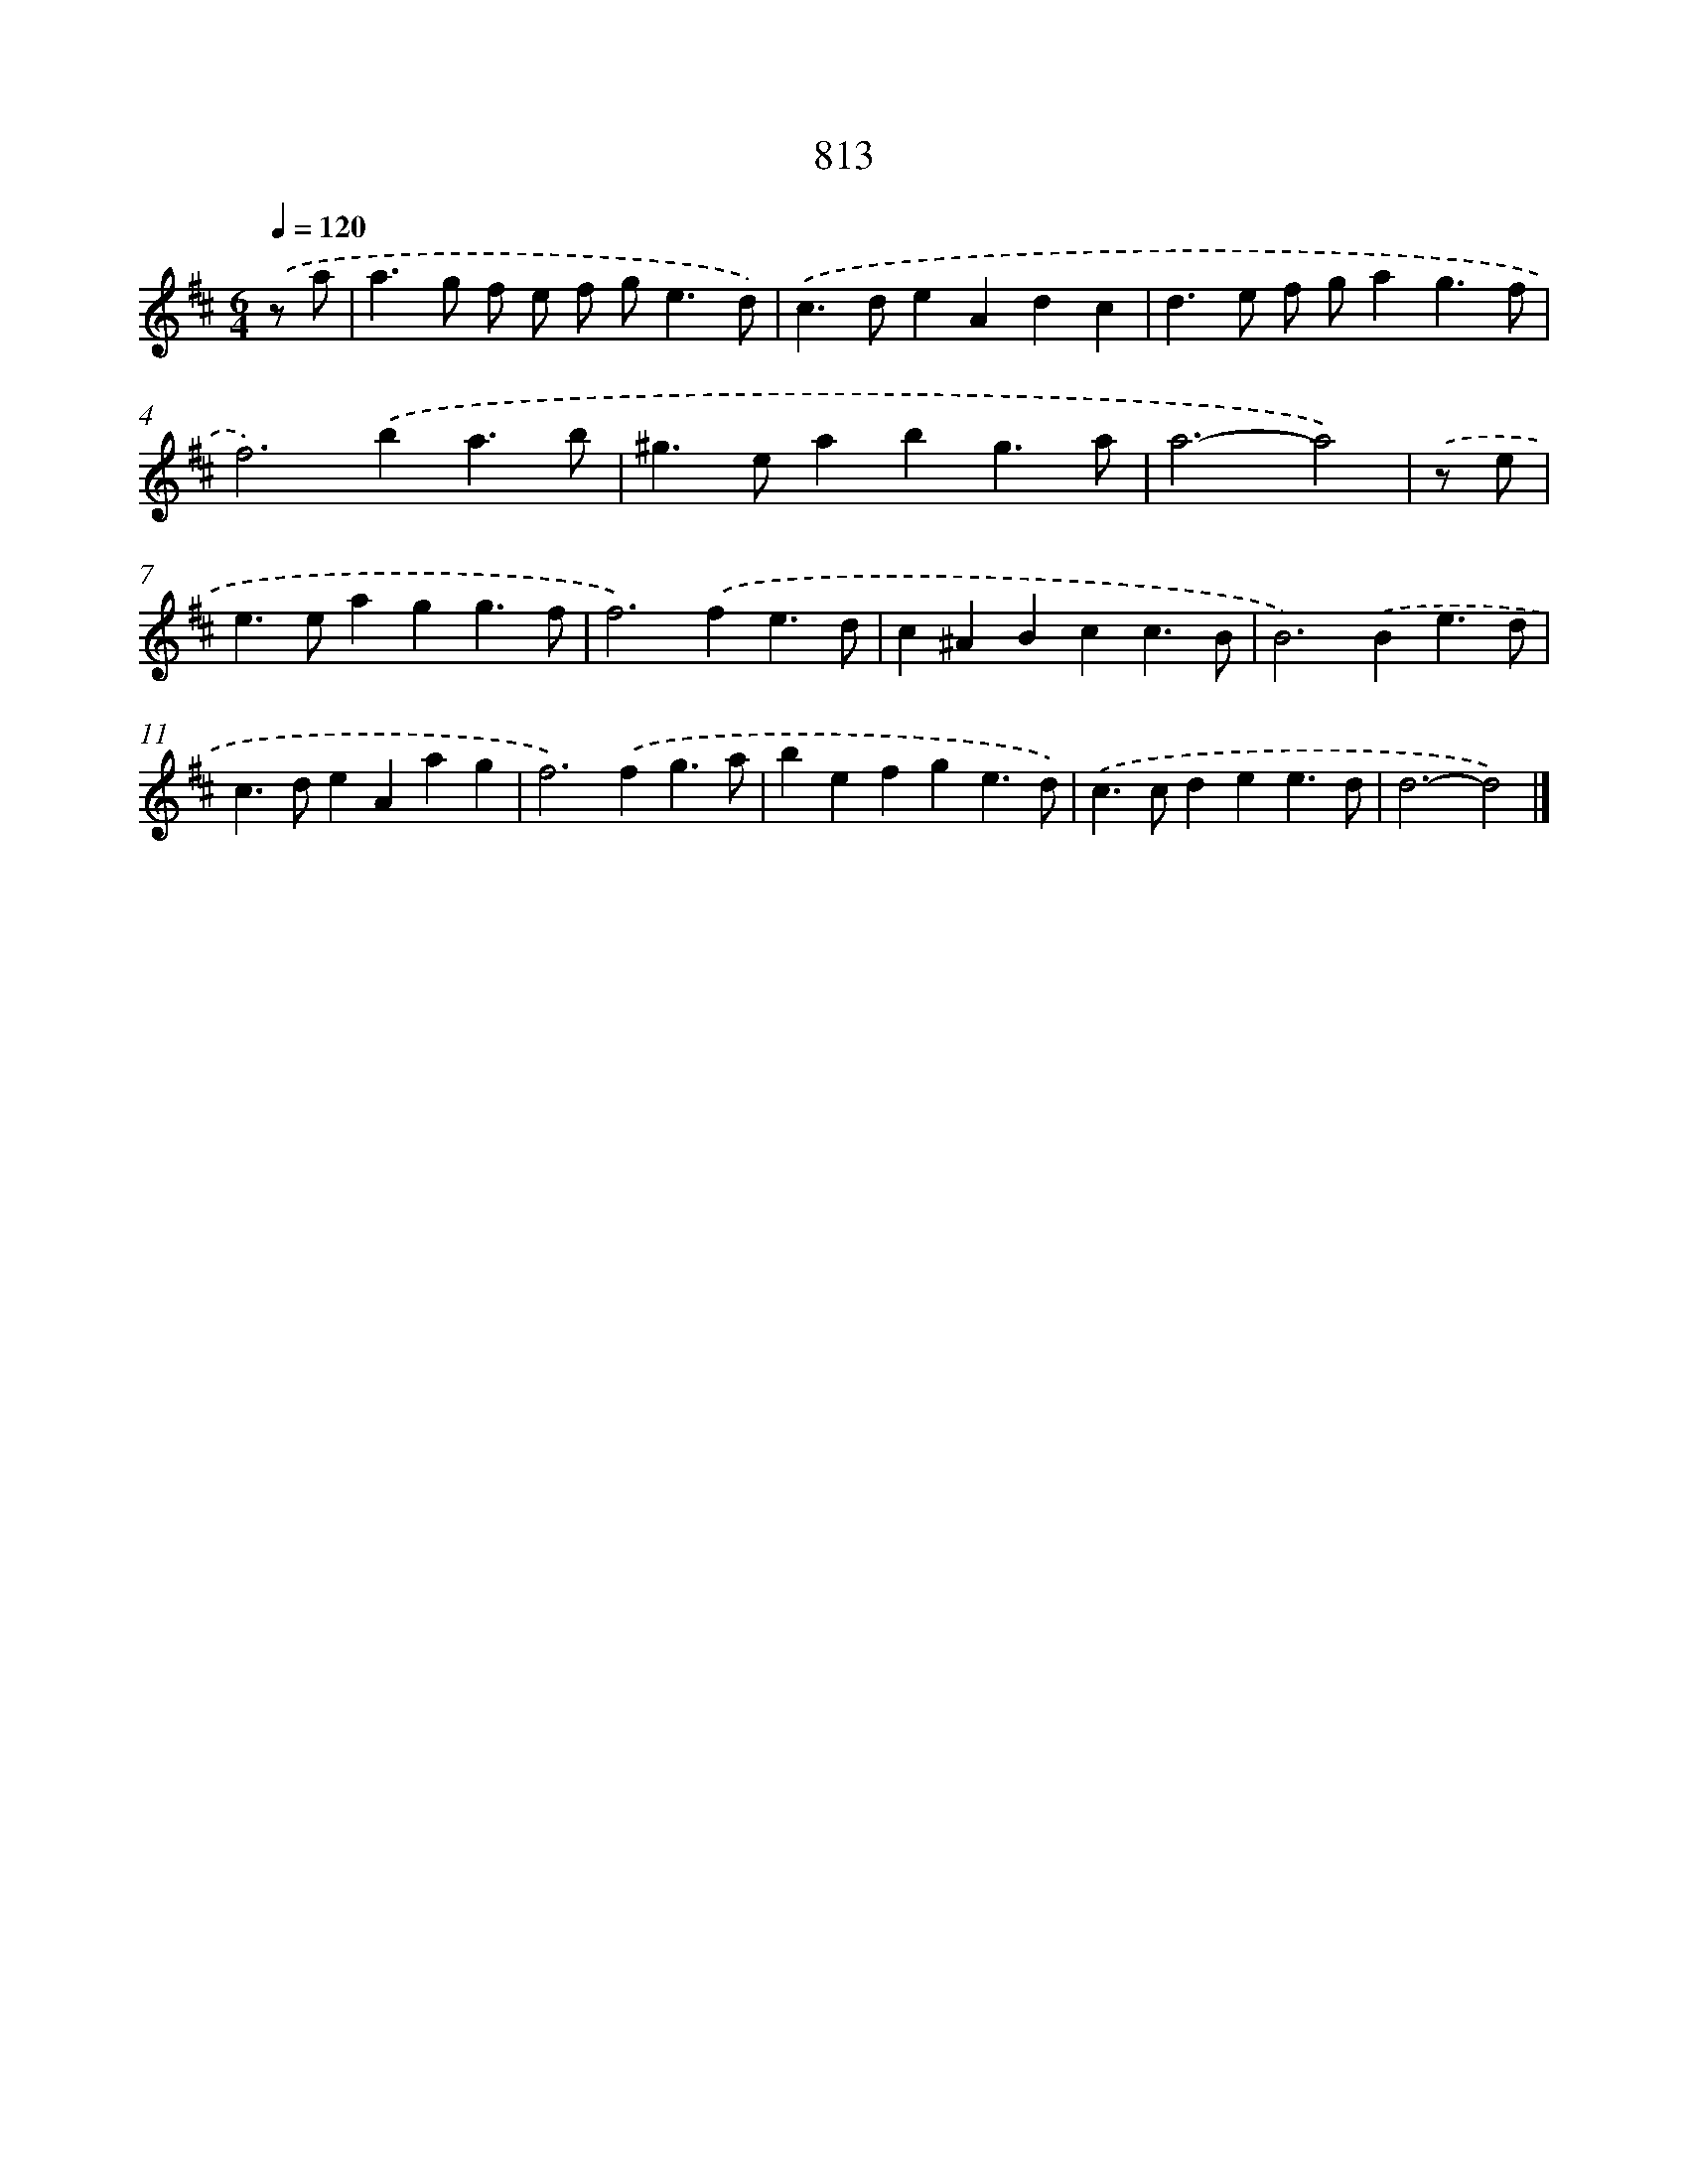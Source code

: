 X: 8582
T: 813
%%abc-version 2.0
%%abcx-abcm2ps-target-version 5.9.1 (29 Sep 2008)
%%abc-creator hum2abc beta
%%abcx-conversion-date 2018/11/01 14:36:48
%%humdrum-veritas 423429539
%%humdrum-veritas-data 3381825864
%%continueall 1
%%barnumbers 0
L: 1/4
M: 6/4
Q: 1/4=120
K: D clef=treble
.('z/ a/ [I:setbarnb 1]|
a>g f/ e/ f/ g<ed/) |
.('c>deAdc |
d>e f/ g/ag3/f/ |
f2>).('b2a3/b/ |
^g>eabg3/a/ |
a3-a2) |
.('z/ e/ [I:setbarnb 7]|
e>eagg3/f/ |
f2>).('f2e3/d/ |
c^ABcc3/B/ |
B2>).('B2e3/d/ |
c>deAag |
f2>).('f2g3/a/ |
befge3/d/) |
.('c>cdee3/d/ |
d3-d2) |]

